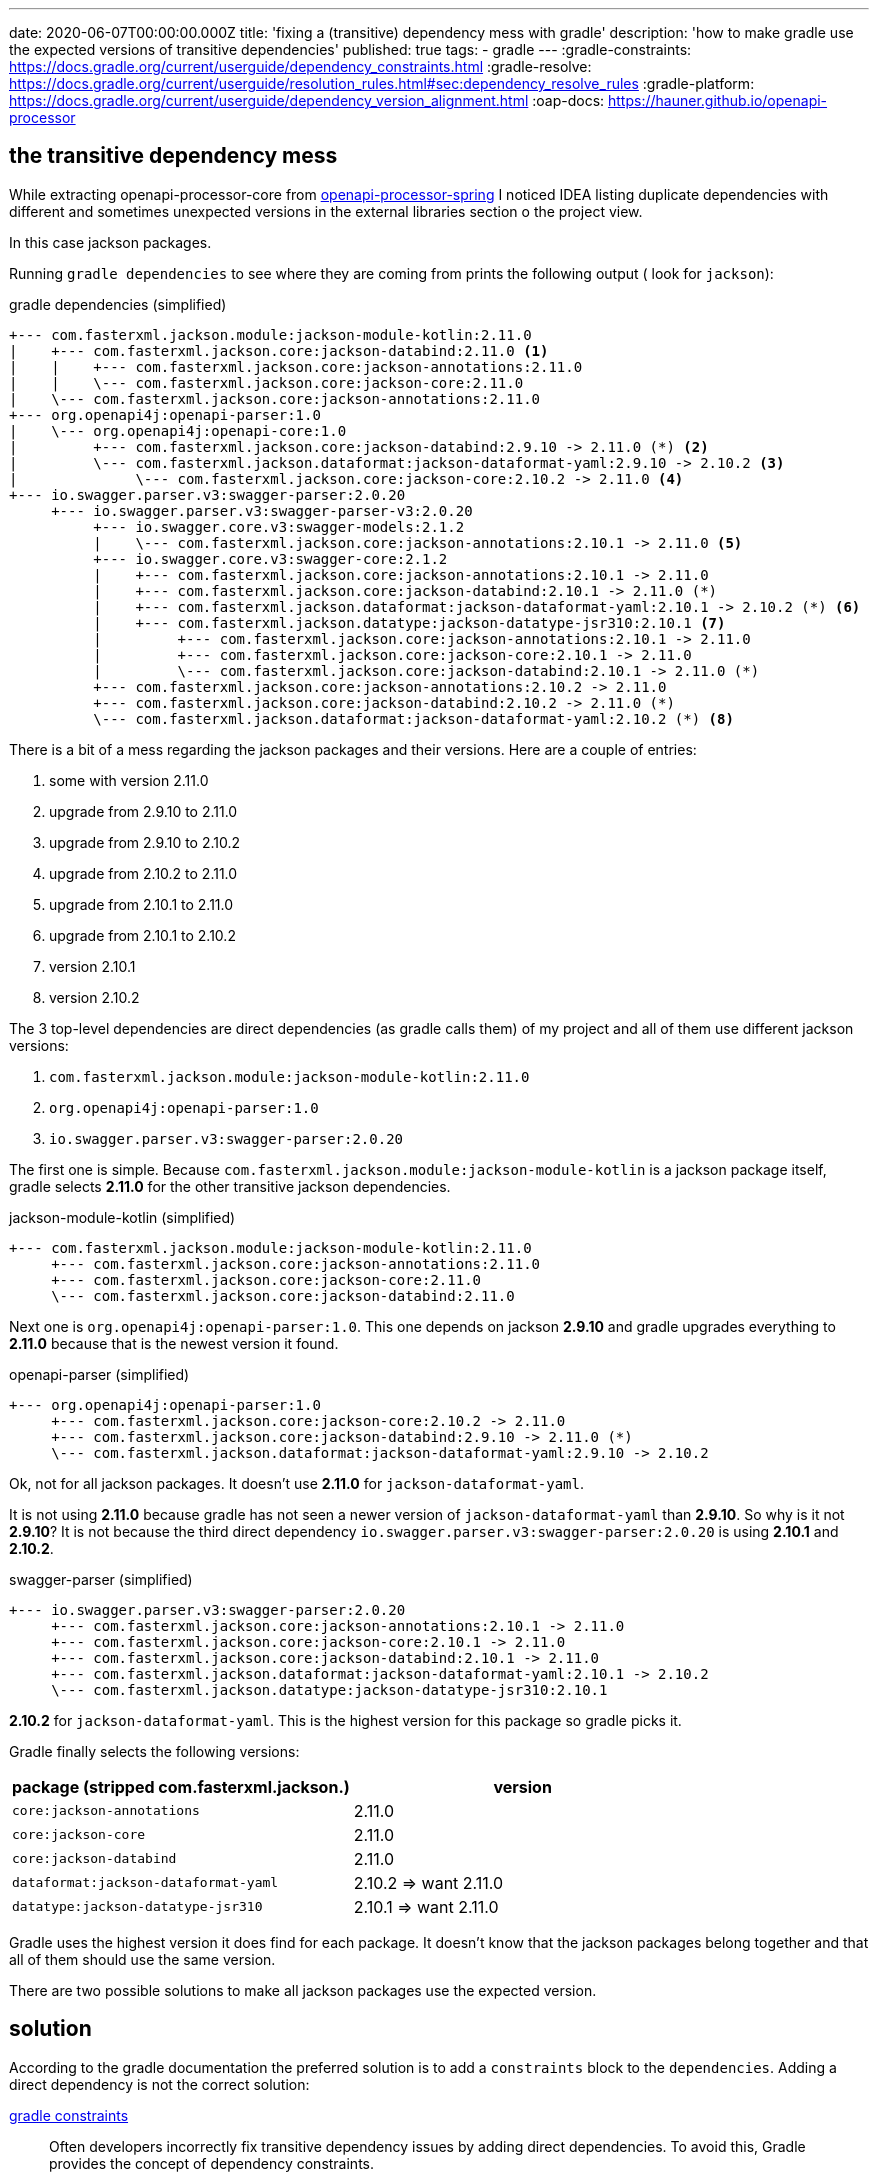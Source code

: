 ---
date: 2020-06-07T00:00:00.000Z
title: 'fixing a (transitive) dependency mess with gradle'
description: 'how to make gradle use the expected versions of transitive dependencies'
published: true
tags:
  - gradle
---
:gradle-constraints: https://docs.gradle.org/current/userguide/dependency_constraints.html
:gradle-resolve: https://docs.gradle.org/current/userguide/resolution_rules.html#sec:dependency_resolve_rules
:gradle-platform: https://docs.gradle.org/current/userguide/dependency_version_alignment.html
:oap-docs: https://hauner.github.io/openapi-processor

== the transitive dependency mess

While extracting openapi-processor-core from link:{oap-docs}[openapi-processor-spring, window="_blank"]
I noticed IDEA listing duplicate dependencies with different and sometimes unexpected versions in
the external libraries section o the project view.


In this case jackson packages.

Running `gradle dependencies` to see where they are coming from prints the following output (
look for `jackson`):

[source,text,title="gradle dependencies (simplified)"]
----
+--- com.fasterxml.jackson.module:jackson-module-kotlin:2.11.0
|    +--- com.fasterxml.jackson.core:jackson-databind:2.11.0 <1>
|    |    +--- com.fasterxml.jackson.core:jackson-annotations:2.11.0
|    |    \--- com.fasterxml.jackson.core:jackson-core:2.11.0
|    \--- com.fasterxml.jackson.core:jackson-annotations:2.11.0
+--- org.openapi4j:openapi-parser:1.0
|    \--- org.openapi4j:openapi-core:1.0
|         +--- com.fasterxml.jackson.core:jackson-databind:2.9.10 -> 2.11.0 (*) <2>
|         \--- com.fasterxml.jackson.dataformat:jackson-dataformat-yaml:2.9.10 -> 2.10.2 <3>
|              \--- com.fasterxml.jackson.core:jackson-core:2.10.2 -> 2.11.0 <4>
+--- io.swagger.parser.v3:swagger-parser:2.0.20
     +--- io.swagger.parser.v3:swagger-parser-v3:2.0.20
          +--- io.swagger.core.v3:swagger-models:2.1.2
          |    \--- com.fasterxml.jackson.core:jackson-annotations:2.10.1 -> 2.11.0 <5>
          +--- io.swagger.core.v3:swagger-core:2.1.2
          |    +--- com.fasterxml.jackson.core:jackson-annotations:2.10.1 -> 2.11.0
          |    +--- com.fasterxml.jackson.core:jackson-databind:2.10.1 -> 2.11.0 (*)
          |    +--- com.fasterxml.jackson.dataformat:jackson-dataformat-yaml:2.10.1 -> 2.10.2 (*) <6>
          |    +--- com.fasterxml.jackson.datatype:jackson-datatype-jsr310:2.10.1 <7>
          |         +--- com.fasterxml.jackson.core:jackson-annotations:2.10.1 -> 2.11.0
          |         +--- com.fasterxml.jackson.core:jackson-core:2.10.1 -> 2.11.0
          |         \--- com.fasterxml.jackson.core:jackson-databind:2.10.1 -> 2.11.0 (*)
          +--- com.fasterxml.jackson.core:jackson-annotations:2.10.2 -> 2.11.0
          +--- com.fasterxml.jackson.core:jackson-databind:2.10.2 -> 2.11.0 (*)
          \--- com.fasterxml.jackson.dataformat:jackson-dataformat-yaml:2.10.2 (*) <8>
----

There is a bit of a mess regarding the jackson packages and their versions. Here are a couple of
entries:

<1> some with version 2.11.0
<2> upgrade from 2.9.10 to 2.11.0
<3> upgrade from 2.9.10 to 2.10.2
<4> upgrade from 2.10.2 to 2.11.0
<5> upgrade from 2.10.1 to 2.11.0
<6> upgrade from 2.10.1 to 2.10.2
<7> version 2.10.1
<8> version 2.10.2


The 3 top-level dependencies are direct dependencies (as gradle calls them) of my project and all of
them use different jackson versions:

. `com.fasterxml.jackson.module:jackson-module-kotlin:2.11.0`
. `org.openapi4j:openapi-parser:1.0`
. `io.swagger.parser.v3:swagger-parser:2.0.20`

The first one is simple. Because `com.fasterxml.jackson.module:jackson-module-kotlin` is a jackson
package itself, gradle selects *2.11.0* for the other transitive jackson dependencies.

[source,text,title="jackson-module-kotlin (simplified)"]
----
+--- com.fasterxml.jackson.module:jackson-module-kotlin:2.11.0
     +--- com.fasterxml.jackson.core:jackson-annotations:2.11.0
     +--- com.fasterxml.jackson.core:jackson-core:2.11.0
     \--- com.fasterxml.jackson.core:jackson-databind:2.11.0
----

Next one is `org.openapi4j:openapi-parser:1.0`. This one depends on jackson *2.9.10* and gradle
upgrades everything to *2.11.0* because that is the newest version it found.

[source,text,title="openapi-parser (simplified)"]
----
+--- org.openapi4j:openapi-parser:1.0
     +--- com.fasterxml.jackson.core:jackson-core:2.10.2 -> 2.11.0
     +--- com.fasterxml.jackson.core:jackson-databind:2.9.10 -> 2.11.0 (*)
     \--- com.fasterxml.jackson.dataformat:jackson-dataformat-yaml:2.9.10 -> 2.10.2
----

Ok, not for all jackson packages. It doesn't use *2.11.0* for `jackson-dataformat-yaml`.

It is not using *2.11.0* because gradle has not seen a newer version of `jackson-dataformat-yaml`
than *2.9.10*. So why is it not *2.9.10*? It is not because the third direct dependency
`io.swagger.parser.v3:swagger-parser:2.0.20` is using *2.10.1* and *2.10.2*.

[source,text,title="swagger-parser (simplified)"]
----
+--- io.swagger.parser.v3:swagger-parser:2.0.20
     +--- com.fasterxml.jackson.core:jackson-annotations:2.10.1 -> 2.11.0
     +--- com.fasterxml.jackson.core:jackson-core:2.10.1 -> 2.11.0
     +--- com.fasterxml.jackson.core:jackson-databind:2.10.1 -> 2.11.0
     +--- com.fasterxml.jackson.dataformat:jackson-dataformat-yaml:2.10.1 -> 2.10.2
     \--- com.fasterxml.jackson.datatype:jackson-datatype-jsr310:2.10.1
----

*2.10.2* for `jackson-dataformat-yaml`. This is the highest version for this package so gradle picks
it.


Gradle finally selects the following versions:

[cols="2*",options="header"]
|===
| package (stripped com.fasterxml.jackson.)
| version

| `core:jackson-annotations`
| 2.11.0

| `core:jackson-core`
| 2.11.0

| `core:jackson-databind`
| 2.11.0

| `dataformat:jackson-dataformat-yaml`
| 2.10.2   => want 2.11.0

| `datatype:jackson-datatype-jsr310`
| 2.10.1 => want 2.11.0
|===

Gradle uses the highest version it does find for each package. It doesn't know that the jackson
packages belong together and that all of them should use the same version.

There are two possible solutions to make all jackson packages use the expected version.

== solution

According to the gradle documentation the preferred solution is to add a `constraints` block to the
`dependencies`. Adding a direct dependency is not the correct solution:

link:{gradle-constraints}[gradle constraints, window="_blank"]

// :gradle-constraints:
[quote]
Often developers incorrectly fix transitive dependency issues by adding direct dependencies. To
avoid this, Gradle provides the concept of dependency constraints.

Modifying the dependency resolution rules is not an option either:

link:{gradle-resolve}[gradle dependency resolve rules, window="_blank"]

[quote]
If you are authoring a library, you should always prefer dependency constraints as they are
published for your consumers.


=== constraints

The project is a library and the constraints solution look like this in the `build.gradle`:

[source,groovy]
----
ext {
    jacksonVersion = '2.11.0'
}

dependencies {
    // .. dependencies ..

    constraints {
        implementation("com.fasterxml.jackson.dataformat:jackson-dataformat-yaml:$jacksonVersion") {
            because 'use the same version for all jackson packages'
        }
        implementation("com.fasterxml.jackson.datatype:jackson-datatype-jsr310:$jacksonVersion") {
            because 'use the same version for all jackson packages'
        }
    }

}
----

Ok, this fixes the issue. :-)

Too bad each single package requires its own constraint (the closure with `because` ist not required).
It would be nice to use wildcards to match all jackson packages with a single constraint:

[source,groovy]
----
ext {
    jacksonVersion = '2.11.0'
}

dependencies {
    // .. dependencies ..

    constraints {
        // does NOT work
        implementation("com.fasterxml.jackson.*:*:$jacksonVersion") {
            because 'use the same version for all jackson packages'
        }
    }

}
----

That would be a bit simpler but unfortunately it does not work.


=== platform

I found another solution in the gradle documentation that even uses jackson as an example:
link:{gradle-platform}[gradle dependency version alignment, window="_blank"].

First step is to create a metadata rule that joins all jackson packages into a *platform*. Jackson
has a platform bom that lists all packages belonging to a platform version, and it is used to create
the platform rule:

[source,groovy]
----
class JacksonPlatformRule implements ComponentMetadataRule {
    void execute (ComponentMetadataContext ctx) {
        ctx.details.with {
            if (id.group.startsWith ("com.fasterxml.jackson")) {
                belongsTo ("com.fasterxml.jackson:jackson-bom:${id.version}", false)
            }
        }
    }
}
----

I simply added the class at the end of the `build.gradle` for testing, but it will probably move to
gradles `buildSrc` folder.

Second step is to activate the rule in the `dependencies` block:

[source,groovy]
----
dependencies {
    components.all(JacksonPlatformRule)

    // .. dependencies ..
}
----

By grouping the packages gradle now selects the jackson *platform* with the highest version and uses
the versions listed in the bom for any jackson package.

This is also visible in the output of `gradle dependencies` (starting at line 4). Gradle selects
the *2.11.0* platform module and upgrades all jackson packages to the platform version:

[source,text,title="gradle dependencies (simplified)"]
----
+--- com.fasterxml.jackson.module:jackson-module-kotlin:2.11.0
|    +--- com.fasterxml.jackson.core:jackson-databind:2.11.0
|    |    +--- com.fasterxml.jackson.core:jackson-annotations:2.11.0
|    |    |    \--- com.fasterxml.jackson:jackson-bom:2.11.0
|    |    |         +--- com.fasterxml.jackson:jackson-bom:2.11.0 (*)
|    |    |         +--- com.fasterxml.jackson.core:jackson-annotations:2.11.0 (c)
|    |    |         +--- com.fasterxml.jackson.core:jackson-core:2.11.0 (c)
|    |    |         +--- com.fasterxml.jackson.core:jackson-databind:2.11.0 (c)
|    |    |         +--- com.fasterxml.jackson.module:jackson-module-kotlin:2.11.0 (c)
|    |    |         +--- com.fasterxml.jackson.dataformat:jackson-dataformat-yaml:2.11.0 (c)
|    |    |         \--- com.fasterxml.jackson.datatype:jackson-datatype-jsr310:2.11.0 (c)
|    |    +--- com.fasterxml.jackson.core:jackson-core:2.11.0
|    |    |    \--- com.fasterxml.jackson:jackson-bom:2.11.0 (*)
|    |    \--- com.fasterxml.jackson:jackson-bom:2.11.0 (*)
|    +--- com.fasterxml.jackson.core:jackson-annotations:2.11.0 (*)
|    \--- com.fasterxml.jackson:jackson-bom:2.11.0 (*)
+--- org.openapi4j:openapi-parser:1.0
|    \--- org.openapi4j:openapi-core:1.0
|         +--- com.fasterxml.jackson.core:jackson-databind:2.9.10 -> 2.11.0 (*)
|         \--- com.fasterxml.jackson.dataformat:jackson-dataformat-yaml:2.9.10 -> 2.11.0
|              +--- com.fasterxml.jackson.core:jackson-databind:2.11.0 (*)
|              +--- org.yaml:snakeyaml:1.26
|              +--- com.fasterxml.jackson.core:jackson-core:2.11.0 (*)
|              \--- com.fasterxml.jackson:jackson-bom:2.11.0 (*)
+--- io.swagger.parser.v3:swagger-parser:2.0.20
     +--- io.swagger.parser.v3:swagger-parser-v3:2.0.20
          +--- io.swagger.core.v3:swagger-models:2.1.2
          |    \--- com.fasterxml.jackson.core:jackson-annotations:2.10.1 -> 2.11.0 (*)
          +--- io.swagger.core.v3:swagger-core:2.1.2
          |    +--- com.fasterxml.jackson.core:jackson-annotations:2.10.1 -> 2.11.0 (*)
          |    +--- com.fasterxml.jackson.core:jackson-databind:2.10.1 -> 2.11.0 (*)
          |    +--- com.fasterxml.jackson.dataformat:jackson-dataformat-yaml:2.10.1 -> 2.11.0 (*)
          |    \--- com.fasterxml.jackson.datatype:jackson-datatype-jsr310:2.10.1 -> 2.11.0
          |         +--- com.fasterxml.jackson.core:jackson-annotations:2.11.0 (*)
          |         +--- com.fasterxml.jackson.core:jackson-core:2.11.0 (*)
          |         +--- com.fasterxml.jackson.core:jackson-databind:2.11.0 (*)
          |         \--- com.fasterxml.jackson:jackson-bom:2.11.0 (*)
          +--- com.fasterxml.jackson.core:jackson-annotations:2.10.2 -> 2.11.0 (*)
          +--- com.fasterxml.jackson.core:jackson-databind:2.10.2 -> 2.11.0 (*)
          \--- com.fasterxml.jackson.dataformat:jackson-dataformat-yaml:2.10.2 -> 2.11.0 (*)
----

== conclusion

The `constraints` solution is easy to use on single dependencies. The platform rule is the way to go
for groups of packages like jackson.

That's it. pass:[<i class="far fa-smile"></i>]
